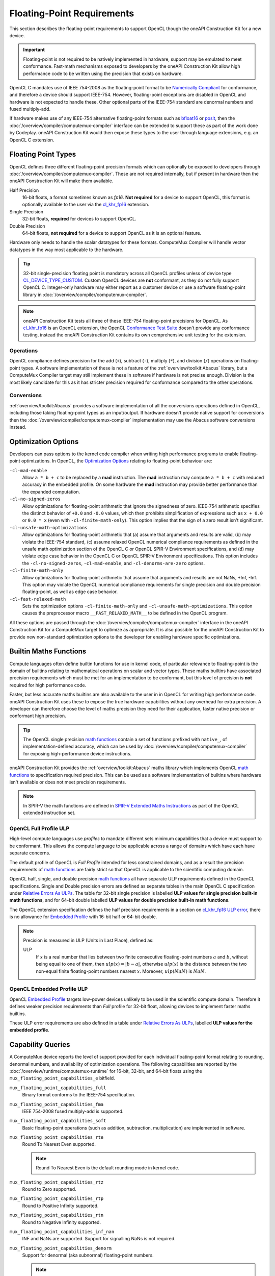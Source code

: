 Floating-Point Requirements
===========================

This section describes the floating-point requirements to support OpenCL though
the oneAPI Construction Kit for a new device.

.. important::
  Floating-point is not required to be natively implemented in hardware, support
  may be emulated to meet conformance. Fast-math mechanisms exposed to
  developers by the oneAPI Construction Kit allow high performance code to be
  written using the precision that exists on hardware.

OpenCL C mandates use of IEEE 754-2008 as the floating-point format to be
`Numerically Compliant`_ for conformance, and therefore a device should
support IEEE-754. However, floating-point exceptions are disabled in OpenCL and
hardware is not expected to handle these. Other optional parts of the IEEE-754
standard are denormal numbers and fused multiply-add.

If hardware makes use of any IEEE-754 alternative floating-point formats such
as `bfloat16`_ or `posit`_, then the
:doc:`/overview/compiler/computemux-compiler` interface can be extended to
support these as part of the work done by Codeplay. oneAPI Construction Kit
would then expose these types to the user through language extensions, e.g. an
OpenCL C extension.

.. _Numerically Compliant:
  https://www.khronos.org/registry/OpenCL/specs/3.0-unified/html/OpenCL_C.html#opencl-numerical-compliance
.. _bfloat16:
  https://en.wikipedia.org/wiki/Bfloat16_floating-point_format
.. _posit:
  https://en.wikipedia.org/wiki/Unum_(number_format)#Unum_III

Floating Point Types
--------------------

OpenCL defines three different floating-point precision formats which can
optionally be exposed to developers through
:doc:`/overview/compiler/computemux-compiler`. These are not required
internally, but if present in hardware then the oneAPI Construction Kit will
make them available.

Half Precision
  16-bit floats, a format sometimes known as *fp16*. **Not required** for a
  device to support OpenCL, this format is optionally available to the user via
  the `cl_khr_fp16`_ extension.

Single Precision
  32-bit floats, **required** for devices to support OpenCL.

Double Precision
  64-bit floats, **not required** for a device to support OpenCL as it is an
  optional feature.

Hardware only needs to handle the scalar datatypes for these formats. ComputeMux
Compiler will handle vector datatypes in the way most applicable to the hardware.

.. tip::
  32-bit single-precision floating point is mandatory across all OpenCL profiles
  unless of device type `CL_DEVICE_TYPE_CUSTOM`_. Custom OpenCL devices are
  **not** conformant, as they do not fully support OpenCL C. Integer-only
  hardware may either report as a customer device or use a software
  floating-point library in :doc:`/overview/compiler/computemux-compiler`.

.. note::
  oneAPI Construction Kit tests all three of these IEEE-754 floating-point
  precisions for OpenCL. As `cl_khr_fp16`_ is an OpenCL extension, the OpenCL
  `Conformance Test Suite`_ doesn't provide any conformance testing, instead
  the oneAPI Construction Kit contains its own comprehensive unit testing for
  the extension.

.. _cl_khr_fp16:
  https://www.khronos.org/registry/OpenCL/specs/3.0-unified/html/OpenCL_Ext.html#cl_khr_fp16
.. _Conformance Test Suite:
  https://github.com/KhronosGroup/OpenCL-CTS
.. _CL_DEVICE_TYPE_CUSTOM:
  https://www.khronos.org/registry/OpenCL/specs/3.0-unified/html/OpenCL_API.html#CL_DEVICE_TYPE_CUSTOM

Operations
~~~~~~~~~~

OpenCL compliance defines precision for the add (``+``), subtract (``-``),
multiply (``*``), and division (``/``) operations on floating-point types.
A software implementation of these is not a feature of the
:ref:`overview/toolkit:Abacus` library, but a ComputeMux Compiler target may
still implement these in software if hardware is not precise enough. Division
is the most likely candidate for this as it has stricter precision required for
conformance compared to the other operations.

.. seealso::
  See :ref:`overview/compiler/ir:floating-point precision requirements`
  for the precision requirements of these operations.

Conversions
~~~~~~~~~~~

:ref:`overview/toolkit:Abacus` provides a software implementation of all the
conversions operations defined in OpenCL, including those taking floating-point
types as an input/output. If hardware doesn't provide native support for
conversions then the :doc:`/overview/compiler/computemux-compiler`
implementation may use the Abacus software conversions instead.

Optimization Options
--------------------

Developers can pass options to the kernel code compiler when writing high
performance programs to enable floating-point optimizations. In OpenCL, the
`Optimization Options`_ relating to floating-point behaviour are:

``-cl-mad-enable``
  Allow ``a * b + c`` to be replaced by a **mad** instruction. The **mad**
  instruction may compute ``a * b + c`` with reduced accuracy in the embedded
  profile. On some hardware the **mad** instruction may provide better
  performance than the expanded computation.

``-cl-no-signed-zeros``
  Allow optimizations for floating-point arithmetic that ignore the signedness
  of zero. IEEE-754 arithmetic specifies the distinct behavior of ``+0.0`` and
  ``-0.0`` values, which then prohibits simplification of expressions such as
  ``x + 0.0`` or ``0.0 * x`` (even with ``-cl-finite-math-only``). This option
  implies that the sign of a zero result isn't significant.

``-cl-unsafe-math-optimizations``
  Allow optimizations for floating-point arithmetic that (a) assume that
  arguments and results are valid, (b) may violate the IEEE-754 standard, (c)
  assume relaxed OpenCL numerical compliance requirements as defined in the
  unsafe math optimization section of the OpenCL C or OpenCL SPIR-V Environment
  specifications, and (d) may violate edge case behavior in the OpenCL C or
  OpenCL SPIR-V Environment specifications. This option includes the
  ``-cl-no-signed-zeros``, ``-cl-mad-enable``, and ``-cl-denorms-are-zero``
  options.

``-cl-finite-math-only``
  Allow optimizations for floating-point arithmetic that assume that arguments
  and results are not NaNs, +Inf, -Inf. This option may violate the OpenCL
  numerical compliance requirements for single precision and double precision
  floating-point, as well as edge case behavior.

``-cl-fast-relaxed-math``
  Sets the optimization options ``-cl-finite-math-only`` and
  ``-cl-unsafe-math-optimizations``. This option causes the preprocessor macro
  ``__FAST_RELAXED_MATH__`` to be defined in the OpenCL program.

All these options are passed through the
:doc:`/overview/compiler/computemux-compiler` interface in the oneAPI
Construction Kit for a ComputeMux target to optimize as appropriate. It is also
possible for the oneAPI Construction Kit to provide new non-standard optimization
options to the developer for enabling hardware specific optimizations.

.. _Optimization Options:
  https://www.khronos.org/registry/OpenCL/specs/3.0-unified/html/OpenCL_API.html#optimization-options

Builtin Maths Functions
-----------------------

Compute languages often define builtin functions for use in kernel code, of
particular relevance to floating-point is the domain of builtins relating to
mathematical operations on scalar and vector types. These maths builtins have
associated precision requirements which must be met for an implementation to be
conformant, but this level of precision is **not** required for high performance
code.

Faster, but less accurate maths builtins are also available to the user in
in OpenCL for writing high performance code. oneAPI Construction Kit uses these
to expose the true hardware capabilities without any overhead for extra precision.
A developer can therefore choose the level of maths precision they need for
their application, faster native precision or conformant high precision.

.. tip::
  The OpenCL single precision `math functions`_ contain a set of functions
  prefixed with ``native_``, of implementation-defined accuracy, which can be
  used by :doc:`/overview/compiler/computemux-compiler` for exposing
  high-performance device instructions.

oneAPI Construction Kit provides the :ref:`overview/toolkit:Abacus` maths
library which implements OpenCL `math functions`_ to specification required
precision. This can be used as a software implementation of builtins where
hardware isn't available or does not meet precision requirements.

.. note::
  In SPIR-V the math functions are defined in `SPIR-V Extended Maths
  Instructions`_ as part of the OpenCL extended instruction set.

.. _SPIR-V Extended Maths Instructions:
  https://www.khronos.org/registry/spir-v/specs/unified1/OpenCL.ExtendedInstructionSet.100.html#_a_id_math_a_math_extended_instructions

.. _math functions:
  https://www.khronos.org/registry/OpenCL/specs/3.0-unified/html/OpenCL_C.html#math-functions


OpenCL Full Profile ULP
~~~~~~~~~~~~~~~~~~~~~~~

High-level compute languages use *profiles* to mandate different sets minimum
capabilities that a device must support to be conformant. This allows the
compute language to be applicable across a range of domains which have each
have separate concerns.

The default profile of OpenCL is *Full Profile* intended for less constrained
domains, and as a result the precision requirements of `math functions`_ are
fairly strict so that OpenCL is applicable to the scientific computing domain.

OpenCL half, single, and double precision `math functions`_ all have separate
ULP requirements defined in the OpenCL specifications.
Single and Double precision errors are defined as separate tables in the main
OpenCL C specification under `Relative Errors As ULPs`_. The table for 32-bit
single precision is labelled **ULP values for single precision built-in math
functions**, and for 64-bit double labelled **ULP values for double precision
built-in math functions**.

The OpenCL extension specification defines the half precision requirements in
a section on `cl_khr_fp16 ULP error`_, there is no allowance for
`Embedded Profile`_ with 16-bit half or 64-bit double.

.. note::
  Precision is measured in ULP (Units in Last Place), defined as:

  ULP
    If :math:`x` is a real number that lies between two finite consecutive
    floating-point numbers :math:`a` and :math:`b`, without being equal to one of
    them, then :math:`ulp(x) = |b - a|`, otherwise :math:`ulp(x)` is the distance
    between the two non-equal finite floating-point numbers nearest :math:`x`.
    Moreover, :math:`ulp(NaN)` is :math:`NaN`.

.. _Relative Errors As ULPs:
  https://www.khronos.org/registry/OpenCL/specs/3.0-unified/html/OpenCL_C.html#relative-error-as-ulps

.. _cl_khr_fp16 ULP error:
  https://www.khronos.org/registry/OpenCL/specs/3.0-unified/html/OpenCL_Ext.html#cl_khr_fp16-relative-error-as-ulps

OpenCL Embedded Profile ULP
~~~~~~~~~~~~~~~~~~~~~~~~~~~

OpenCL `Embedded Profile`_ targets low-power devices unlikely to be used in
the scientific compute domain. Therefore it defines weaker precision
requirements than *Full* profile for 32-bit float, allowing devices to implement
faster maths builtins.

These ULP error requirements are also defined in a table under
`Relative Errors As ULPs`_, labelled **ULP values for the embedded profile**.

Capability Queries
------------------

A ComputeMux device reports the level of support provided for each individual
floating-point format relating to rounding, denormal numbers, and
availability of optimization operations. The following capabilities are
reported by the :doc:`/overview/runtime/computemux-runtime` for 16-bit, 32-bit,
and 64-bit floats using the ``mux_floating_point_capabilities_e`` bitfield.

``mux_floating_point_capabilities_full``
  Binary format conforms to the IEEE-754 specification.

``mux_floating_point_capabilities_fma``
  IEEE 754-2008 fused multiply-add is supported.

``mux_floating_point_capabilities_soft``
  Basic floating-point operations (such as addition, subtraction,
  multiplication) are implemented in software.

``mux_floating_point_capabilities_rte``
  Round To Nearest Even supported.

  .. note::
    Round To Nearest Even is the default rounding mode in kernel code.

``mux_floating_point_capabilities_rtz``
  Round to Zero supported.

``mux_floating_point_capabilities_rtp``
  Round to Positive Infinity supported.

``mux_floating_point_capabilities_rtn``
  Round to Negative Infinity supported.

``mux_floating_point_capabilities_inf_nan``
  INF and NaNs are supported. Support for signalling NaNs is not required.

``mux_floating_point_capabilities_denorm``
  Support for denormal (aka subnormal) floating-point numbers.

  .. note::
    The :ref:`overview/toolkit:Abacus` maths library in the oneAPI Construction
    Kit supports denormal numbers.

oneAPI Construction Kit primarily uses these values to respond to user queries
made in high-level languages, but the capabilities are also used to determine
whether the device meets any criteria imposed by the high-level language.

Conformance Capabilities
~~~~~~~~~~~~~~~~~~~~~~~~

The requirements for OpenCL devices not of type `CL_DEVICE_TYPE_CUSTOM`_, for
which there are no requirements, are documented in the table below using the
equivalent OpenCL capability to those reported by ComputeMux. The table
shows that `Embedded Profile`_ devices have a reduced set of requirements for
single precision floating-point compared to the default *Full* Profile.

+-----------------------------------+-------------------------------------------------------+
| **Floating-Point Format**         | **Required Capabilities**                             |
+-----------------------------------+-------------------------------------------------------+
| `16-bit Half`_                    | * `CL_FP_ROUND_TO_ZERO`_ or `CL_FP_ROUND_TO_NEAREST`_ |
|                                   | * `CL_FP_INF_NAN`_                                    |
+-----------------------------------+-------------------------------------------------------+
| `32-bit Single Full Profile`_     | * `CL_FP_ROUND_TO_NEAREST`_                           |
|                                   | * `CL_FP_INF_NAN`_                                    |
+-----------------------------------+-------------------------------------------------------+
| `32-bit Single Embedded Profile`_ | * `CL_FP_ROUND_TO_ZERO`_ or `CL_FP_ROUND_TO_NEAREST`_ |
+-----------------------------------+-------------------------------------------------------+
| `64-bit Double`_                  | * `CL_FP_FMA`_                                        |
|                                   | * `CL_FP_ROUND_TO_NEAREST`_                           |
|                                   | * `CL_FP_INF_NAN`_                                    |
|                                   | * `CL_FP_DENORM`_                                     |
+-----------------------------------+-------------------------------------------------------+

.. _Embedded Profile:
  https://www.khronos.org/registry/OpenCL/specs/3.0-unified/html/OpenCL_API.html#opencl-embedded-profile
.. _rounding modes:
  https://www.khronos.org/registry/OpenCL/specs/3.0-unified/html/OpenCL_C.html#rounding-modes-1
.. _32-bit Single Full Profile:
  https://www.khronos.org/registry/OpenCL/specs/3.0-unified/html/OpenCL_API.html#CL_DEVICE_SINGLE_FP_CONFIG
.. _32-bit Single Embedded Profile:
  https://www.khronos.org/registry/OpenCL/specs/3.0-unified/html/OpenCL_API.html#embedded-profile-single-fp-config-requirements
.. _64-bit Double:
  https://www.khronos.org/registry/OpenCL/specs/3.0-unified/html/OpenCL_API.html#CL_DEVICE_DOUBLE_FP_CONFIG
.. _16-bit Half:
  https://www.khronos.org/registry/OpenCL/specs/3.0-unified/html/OpenCL_Ext.html#cl_khr_fp16-ieee754-compliance
.. _CL_FP_FMA:
  https://www.khronos.org/registry/OpenCL/specs/3.0-unified/html/OpenCL_API.html#CL_FP_FMA
.. _CL_FP_DENORM:
  https://www.khronos.org/registry/OpenCL/specs/3.0-unified/html/OpenCL_API.html#CL_FP_DENORM
.. _CL_FP_INF_NAN:
  https://www.khronos.org/registry/OpenCL/specs/3.0-unified/html/OpenCL_API.html#CL_FP_INF_NAN
.. _CL_FP_ROUND_TO_NEAREST:
  https://www.khronos.org/registry/OpenCL/specs/3.0-unified/html/OpenCL_API.html#CL_FP_ROUND_TO_NEAREST
.. _CL_FP_ROUND_TO_ZERO:
  https://www.khronos.org/registry/OpenCL/specs/3.0-unified/html/OpenCL_API.html#CL_FP_ROUND_TO_ZERO
